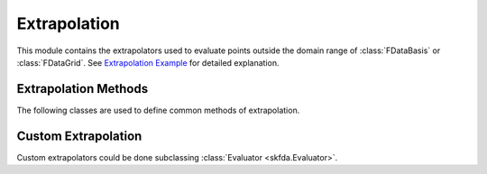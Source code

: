 Extrapolation
=============

This module contains the extrapolators used to evaluate points outside the
domain range of :class:`FDataBasis` or :class:`FDataGrid`. See
`Extrapolation Example
<../auto_examples/plot_extrapolation.html>`_ for detailed explanation.

Extrapolation Methods
---------------------

The following classes are used to define common methods of extrapolation.

.. autosummary::
   :toctree: autosummary

   skfda.representation.extrapolation.BoundaryExtrapolation
   skfda.representation.extrapolation.ExceptionExtrapolation
   skfda.representation.extrapolation.FillExtrapolation
   skfda.representation.extrapolation.PeriodicExtrapolation

Custom Extrapolation
--------------------

Custom extrapolators could be done subclassing :class:`Evaluator
<skfda.Evaluator>`.

.. autosummary::
   :toctree: autosummary

   skfda.representation.evaluator.Evaluator
